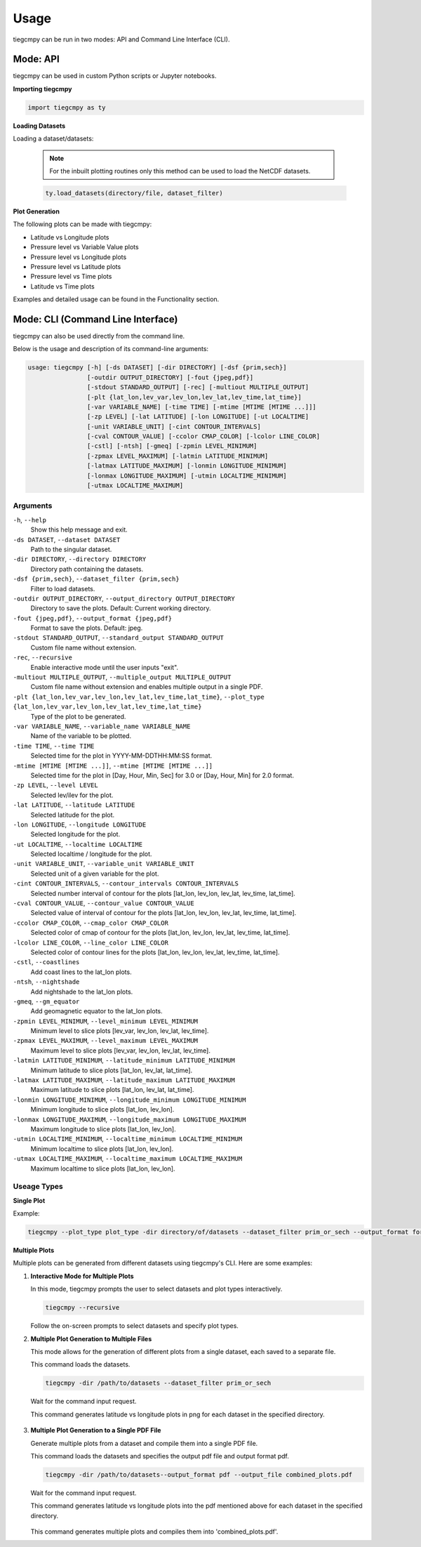 Usage
=====

tiegcmpy can be run in two modes: API and Command Line Interface (CLI).

Mode: API
---------

tiegcmpy can be used in custom Python scripts or Jupyter notebooks.

**Importing tiegcmpy**

.. code-block:: python

    import tiegcmpy as ty

**Loading Datasets**

Loading a dataset/datasets:

  .. note::

      For the inbuilt plotting routines only this method can be used to load the NetCDF datasets.


  .. code-block:: python

      ty.load_datasets(directory/file, dataset_filter)


**Plot Generation**

The following plots can be made with tiegcmpy:

- Latitude vs Longitude plots
- Pressure level vs Variable Value plots
- Pressure level vs Longitude plots
- Pressure level vs Latitude plots
- Pressure level vs Time plots
- Latitude vs Time plots

Examples and detailed usage can be found in the Functionality section.

Mode: CLI (Command Line Interface)
----------------------------------

tiegcmpy can also be used directly from the command line.

Below is the usage and description of its command-line arguments:

.. code-block:: bash

  usage: tiegcmpy [-h] [-ds DATASET] [-dir DIRECTORY] [-dsf {prim,sech}] 
                  [-outdir OUTPUT_DIRECTORY] [-fout {jpeg,pdf}] 
                  [-stdout STANDARD_OUTPUT] [-rec] [-multiout MULTIPLE_OUTPUT]
                  [-plt {lat_lon,lev_var,lev_lon,lev_lat,lev_time,lat_time}] 
                  [-var VARIABLE_NAME] [-time TIME] [-mtime [MTIME [MTIME ...]]] 
                  [-zp LEVEL] [-lat LATITUDE] [-lon LONGITUDE] [-ut LOCALTIME]
                  [-unit VARIABLE_UNIT] [-cint CONTOUR_INTERVALS] 
                  [-cval CONTOUR_VALUE] [-ccolor CMAP_COLOR] [-lcolor LINE_COLOR] 
                  [-cstl] [-ntsh] [-gmeq] [-zpmin LEVEL_MINIMUM] 
                  [-zpmax LEVEL_MAXIMUM] [-latmin LATITUDE_MINIMUM] 
                  [-latmax LATITUDE_MAXIMUM] [-lonmin LONGITUDE_MINIMUM] 
                  [-lonmax LONGITUDE_MAXIMUM] [-utmin LOCALTIME_MINIMUM] 
                  [-utmax LOCALTIME_MAXIMUM]

Arguments
~~~~~~~~~~~~~~~~~~~~~
``-h``, ``--help``
  Show this help message and exit.

``-ds DATASET``, ``--dataset DATASET``
  Path to the singular dataset.

``-dir DIRECTORY``, ``--directory DIRECTORY``
  Directory path containing the datasets.

``-dsf {prim,sech}``, ``--dataset_filter {prim,sech}``
  Filter to load datasets.

``-outdir OUTPUT_DIRECTORY``, ``--output_directory OUTPUT_DIRECTORY``
  Directory to save the plots. Default: Current working directory.

``-fout {jpeg,pdf}``, ``--output_format {jpeg,pdf}``
  Format to save the plots. Default: jpeg.

``-stdout STANDARD_OUTPUT``, ``--standard_output STANDARD_OUTPUT``
  Custom file name without extension.

``-rec``, ``--recursive``
  Enable interactive mode until the user inputs "exit".

``-multiout MULTIPLE_OUTPUT``, ``--multiple_output MULTIPLE_OUTPUT``
  Custom file name without extension and enables multiple output in a single PDF.

``-plt {lat_lon,lev_var,lev_lon,lev_lat,lev_time,lat_time}``, ``--plot_type {lat_lon,lev_var,lev_lon,lev_lat,lev_time,lat_time}``
  Type of the plot to be generated.

``-var VARIABLE_NAME``, ``--variable_name VARIABLE_NAME``
  Name of the variable to be plotted.

``-time TIME``, ``--time TIME``
  Selected time for the plot in YYYY-MM-DDTHH:MM:SS format.

``-mtime [MTIME [MTIME ...]]``, ``--mtime [MTIME [MTIME ...]]``
  Selected time for the plot in [Day, Hour, Min, Sec] for 3.0 or [Day, Hour, Min] for 2.0 format.

``-zp LEVEL``, ``--level LEVEL``
  Selected lev/ilev for the plot.

``-lat LATITUDE``, ``--latitude LATITUDE``
  Selected latitude for the plot.

``-lon LONGITUDE``, ``--longitude LONGITUDE``
  Selected longitude for the plot.

``-ut LOCALTIME``, ``--localtime LOCALTIME``
  Selected localtime / longitude for the plot.

``-unit VARIABLE_UNIT``, ``--variable_unit VARIABLE_UNIT``
  Selected unit of a given variable for the plot.

``-cint CONTOUR_INTERVALS``, ``--contour_intervals CONTOUR_INTERVALS``
  Selected number interval of contour for the plots [lat_lon, lev_lon, lev_lat, lev_time, lat_time].

``-cval CONTOUR_VALUE``, ``--contour_value CONTOUR_VALUE``
  Selected value of interval of contour for the plots [lat_lon, lev_lon, lev_lat, lev_time, lat_time].

``-ccolor CMAP_COLOR``, ``--cmap_color CMAP_COLOR``
  Selected color of cmap of contour for the plots [lat_lon, lev_lon, lev_lat, lev_time, lat_time].

``-lcolor LINE_COLOR``, ``--line_color LINE_COLOR``
  Selected color of contour lines for the plots [lat_lon, lev_lon, lev_lat, lev_time, lat_time].

``-cstl``, ``--coastlines``
  Add coast lines to the lat_lon plots.

``-ntsh``, ``--nightshade``
  Add nightshade to the lat_lon plots.

``-gmeq``, ``--gm_equator``
  Add geomagnetic equator to the lat_lon plots.

``-zpmin LEVEL_MINIMUM``, ``--level_minimum LEVEL_MINIMUM``
  Minimum level to slice plots [lev_var, lev_lon, lev_lat, lev_time].

``-zpmax LEVEL_MAXIMUM``, ``--level_maximum LEVEL_MAXIMUM``
  Maximum level to slice plots [lev_var, lev_lon, lev_lat, lev_time].

``-latmin LATITUDE_MINIMUM``, ``--latitude_minimum LATITUDE_MINIMUM``
  Minimum latitude to slice plots [lat_lon, lev_lat, lat_time].

``-latmax LATITUDE_MAXIMUM``, ``--latitude_maximum LATITUDE_MAXIMUM``
  Maximum latitude to slice plots [lat_lon, lev_lat, lat_time].

``-lonmin LONGITUDE_MINIMUM``, ``--longitude_minimum LONGITUDE_MINIMUM``
  Minimum longitude to slice plots [lat_lon, lev_lon].

``-lonmax LONGITUDE_MAXIMUM``, ``--longitude_maximum LONGITUDE_MAXIMUM``
  Maximum longitude to slice plots [lat_lon, lev_lon].

``-utmin LOCALTIME_MINIMUM``, ``--localtime_minimum LOCALTIME_MINIMUM``
  Minimum localtime to slice plots [lat_lon, lev_lon].

``-utmax LOCALTIME_MAXIMUM``, ``--localtime_maximum LOCALTIME_MAXIMUM``
  Maximum localtime to slice plots [lat_lon, lev_lon].


Useage Types
~~~~~~~~~~~~~~~~~~~~~

**Single Plot**

Example:

.. code-block:: bash

    tiegcmpy --plot_type plot_type -dir directory/of/datasets --dataset_filter prim_or_sech --output_format format_of_output_plot --[Other_optional_arguments_for_specific_plots]

**Multiple Plots**

Multiple plots can be generated from different datasets using tiegcmpy's CLI. Here are some examples:

1. **Interactive Mode for Multiple Plots**

   In this mode, tiegcmpy prompts the user to select datasets and plot types interactively.

   .. code-block:: bash

       tiegcmpy --recursive

   Follow the on-screen prompts to select datasets and specify plot types.

2. **Multiple Plot Generation to Multiple Files**

   This mode allows for the generation of different plots from a single dataset, each saved to a separate file.

   This command loads the datasets.

   .. code-block:: bash

       tiegcmpy -dir /path/to/datasets --dataset_filter prim_or_sech

   
   Wait for the command input request.

   .. code-block:: bash
       Entering Interactive Mode
       Loading datasets globally.
       Enter command or 'exit' to terminate:
    
   This command generates latitude vs longitude plots in png for each dataset in the specified directory.

    .. code-block:: bash
       --plot_type lat_lon --output_format png --[Other_optional_arguments_for_specific_plots]


         

3. **Multiple Plot Generation to a Single PDF File**

   Generate multiple plots from a dataset and compile them into a single PDF file.

   This command loads the datasets and specifies the output pdf file and output format pdf.

   .. code-block:: bash

       tiegcmpy -dir /path/to/datasets--output_format pdf --output_file combined_plots.pdf

   
   Wait for the command input request.

   .. code-block:: bash
       Entering Interactive Mode
       Loading datasets globally.
       Enter command or 'exit' to terminate:
    
   This command generates latitude vs longitude plots into the pdf mentioned above for each dataset in the specified directory.

    .. code-block:: bash
       --plot_type lat_lon --[Other_optional_arguments_for_specific_plots]

   This command generates multiple plots and compiles them into 'combined_plots.pdf'.